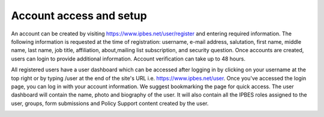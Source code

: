 Account access and setup
------------------------
An account can be created by visiting https://www.ipbes.net/user/register and entering required information. The following information is requested at the time of registration: username, e-mail address, salutation, first name, middle name, last name, job title, affiliation, about,mailing list subscription, and security question.  Once accounts are created, users can login to provide additional information. Account verification can take up to 48 hours.

.. image:: ../images/account_register.PNG
   :alt: User profile page.

All registered users have a user dashboard which can be accessed after logging in by clicking on your username at the top right or by typing /user at the end of the site's URL i.e.  https://www.ipbes.net/user. Once you've accessed the login page, you can log in with your account information. We suggest bookmarking the page for quick access. The user dashboard will contain the name, photo and biography of the user. It will also contain all the IPBES roles assigned to the user, groups, form submissions and Policy Support content created by the user. 

.. image:: ../images/account_profile.PNG
   :alt: User profile page.
